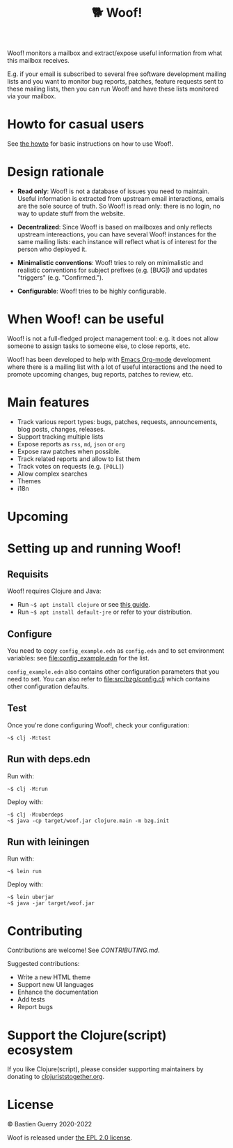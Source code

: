 #+title: 🐕 Woof!

Woof! monitors a mailbox and extract/expose useful information from
what this mailbox receives.  

E.g. if your email is subscribed to several free software development
mailing lists and you want to monitor bug reports, patches, feature
requests sent to these mailing lists, then you can run Woof! and have
these lists monitored via your mailbox.

[[file:woof.png]]

* Howto for casual users

See [[file:resources/md/howto.org][the howto]] for basic instructions on how to use Woof!.

* Design rationale

- *Read only*: Woof! is not a database of issues you need to maintain.
  Useful information is extracted from upstream email interactions,
  emails are the sole source of truth.  So Woof! is read only: there
  is no login, no way to update stuff from the website.

- *Decentralized*: Since Woof! is based on mailboxes and only reflects
  upstream intereactions, you can have several Woof! instances for the
  same mailing lists: each instance will reflect what is of interest
  for the person who deployed it.

- *Minimalistic conventions*: Woof! tries to rely on minimalistic and
  realistic conventions for subject prefixes (e.g. [BUG]) and updates
  "triggers" (e.g. "Confirmed.").

- *Configurable*: Woof! tries to be highly configurable.

* When Woof! can be useful

Woof! is not a full-fledged project management tool: e.g. it does not
allow someone to assign tasks to someone else, to close reports, etc.

Woof! has been developed to help with [[https://orgmode.org/][Emacs Org-mode]] development where
there is a mailing list with a lot of useful interactions and the need
to promote upcoming changes, bug reports, patches to review, etc.

* Main features

- Track various report types: bugs, patches, requests, announcements,
  blog posts, changes, releases.
- Support tracking multiple lists
- Expose reports as =rss=, =md=, =json= or =org=
- Expose raw patches when possible.
- Track related reports and allow to list them
- Track votes on requests (e.g. =[POLL]=)
- Allow complex searches
- Themes
- i18n

* Upcoming
* Setting up and running Woof!
** Requisits

Woof! requires Clojure and Java:

- Run =~$ apt install clojure= or see [[https://clojure.org/guides/getting_started][this guide]].
- Run =~$ apt install default-jre= or refer to your distribution.
** Configure

You need to copy =config_example.edn= as =config.edn= and to set
environment variables: see [[file:config_example.edn]] for the list.

=config_example.edn= also contains other configuration parameters that
you need to set.  You can also refer to [[file:src/bzg/config.clj]] which
contains other configuration defaults.

** Test

Once you're done configuring Woof!, check your configuration:

: ~$ clj -M:test

** Run with deps.edn

Run with:

: ~$ clj -M:run

Deploy with:

: ~$ clj -M:uberdeps
: ~$ java -cp target/woof.jar clojure.main -m bzg.init

** Run with leiningen

Run with:

: ~$ lein run

Deploy with:

: ~$ lein uberjar
: ~$ java -jar target/woof.jar

* Contributing

Contributions are welcome!  See [[CONTRIBUTING.md][CONTRIBUTING.md]].

Suggested contributions:

- Write a new HTML theme
- Support new UI languages
- Enhance the documentation
- Add tests
- Report bugs

* Support the Clojure(script) ecosystem

If you like Clojure(script), please consider supporting maintainers by
donating to [[https://www.clojuriststogether.org][clojuriststogether.org]].

* License

© Bastien Guerry 2020-2022

Woof is released under [[file:LICENSES/EPL-2.0.txt][the EPL 2.0 license]].
